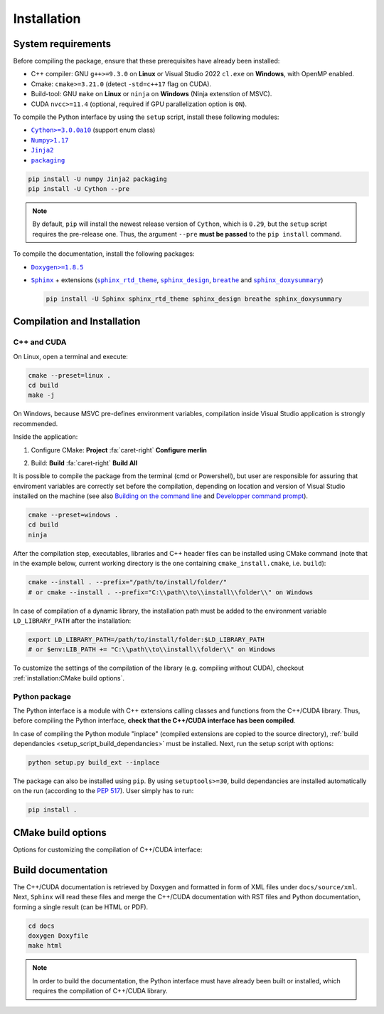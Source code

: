 Installation
============

System requirements
-------------------

Before compiling the package, ensure that these prerequisites have already been
installed:

-  C++ compiler: GNU ``g++>=9.3.0`` on **Linux** or Visual Studio 2022
   ``cl.exe`` on **Windows**, with OpenMP enabled.

-  Cmake: ``cmake>=3.21.0`` (detect ``-std=c++17`` flag on CUDA).

-  Build-tool: GNU ``make`` on **Linux** or ``ninja`` on **Windows** (Ninja
   extenstion of MSVC).

-  CUDA ``nvcc>=11.4`` (optional, required if GPU parallelization option is
   ``ON``).

.. _setup_script_build_dependancies:

To compile the Python interface by using the ``setup`` script, install these
following modules:

-  |Cython|_ (support enum class)

-  |Numpy|_

-  |Jinja2|_

-  |packaging|_

.. |Cython| replace:: ``Cython>=3.0.0a10``
.. _Cython: https://pypi.org/project/Cython/#history
.. |Numpy| replace:: ``Numpy>1.17``
.. _Numpy: https://pypi.org/project/numpy/
.. |Jinja2| replace:: ``Jinja2``
.. _Jinja2: https://pypi.org/project/Jinja2/
.. |packaging| replace:: ``packaging``
.. _packaging: https://pypi.org/project/packaging/

.. code-block:: sh

      pip install -U numpy Jinja2 packaging
      pip install -U Cython --pre

.. note::

   By default, ``pip`` will install the newest release version of ``Cython``,
   which is ``0.29``, but the ``setup`` script requires the pre-release one.
   Thus, the argument ``--pre`` **must be passed** to the ``pip install``
   command.

To compile the documentation, install the following packages:

-  |Doxygen|_

-  |Sphinx|_ + extensions (|sphinx_rtd_theme|_, |sphinx_design|_,
   |breathe|_ and |sphinx_doxysummary|_)

   .. code-block:: sh

      pip install -U Sphinx sphinx_rtd_theme sphinx_design breathe sphinx_doxysummary

.. |Doxygen| replace:: ``Doxygen>=1.8.5``
.. _Doxygen: https://doxygen.nl/download.html
.. |Sphinx| replace:: ``Sphinx``
.. _Sphinx: https://www.sphinx-doc.org/
.. |sphinx_rtd_theme| replace:: ``sphinx_rtd_theme``
.. _sphinx_rtd_theme: https://sphinx-rtd-theme.readthedocs.io/en/stable/
.. |sphinx_design| replace:: ``sphinx_design``
.. _sphinx_design: https://sphinx-design.readthedocs.io/en/latest/
.. |breathe| replace:: ``breathe``
.. _breathe: https://breathe.readthedocs.io/en/latest/
.. |sphinx_doxysummary| replace:: ``sphinx_doxysummary``
.. _sphinx_doxysummary: https://doxysummary.readthedocs.io/en/latest/


Compilation and Installation
----------------------------

C++ and CUDA
^^^^^^^^^^^^

On Linux, open a terminal and execute:

.. code-block:: sh

   cmake --preset=linux .
   cd build
   make -j

On Windows, because MSVC pre-defines environment variables, compilation inside
Visual Studio application is strongly recommended.

Inside the application:

1. Configure CMake: **Project** :fa:`caret-right` **Configure merlin**

   .. image:: _img/installation_Configure.png
      :width: 100%

2. Build: **Build** :fa:`caret-right` **Build All**

   .. image:: _img/installation_Build.png
      :width: 100%

It is possible to compile the package from the terminal (cmd or Powershell), but
user are responsible for assuring that enviroment variables are correctly set
before the compilation, depending on location and version of Visual Studio
installed on the machine (see also `Building on the command line
<https://learn.microsoft.com/en-us/cpp/build/building-on-the-command-line?view=msvc-170#path_and_environment>`_
and `Developper command prompt
<https://learn.microsoft.com/en-us/cpp/build/building-on-the-command-line?view=msvc-170#developer_command_prompt_shortcuts>`_).

.. code-block:: powershell

   cmake --preset=windows .
   cd build
   ninja

After the compilation step, executables, libraries and C++ header files can be
installed using CMake command (note that in the example below, current working
directory is the one containing ``cmake_install.cmake``, i.e. ``build``):

.. code-block:: sh

   cmake --install . --prefix="/path/to/install/folder/"
   # or cmake --install . --prefix="C:\\path\\to\\install\\folder\\" on Windows

In case of compilation of a dynamic library, the installation path must be
added to the environment variable ``LD_LIBRARY_PATH`` after the installation:

.. code-block:: sh

   export LD_LIBRARY_PATH=/path/to/install/folder:$LD_LIBRARY_PATH
   # or $env:LIB_PATH += "C:\\path\\to\\install\\folder\\" on Windows

To customize the settings of the compilation of the library (e.g. compiling
without CUDA), checkout :ref:`installation:CMake build options`.

Python package
^^^^^^^^^^^^^^

The Python interface is a module with C++ extensions calling classes and
functions from the C++/CUDA library. Thus, before compiling the Python
interface, **check that the C++/CUDA interface has been compiled**.

In case of compiling the Python module "inplace" (compiled extensions are copied
to the source directory), :ref:`build dependancies <setup_script_build_dependancies>`
must be installed. Next, run the setup script with options:

.. code-block:: sh

   python setup.py build_ext --inplace

The package can also be installed using ``pip``. By using ``setuptools>=30``,
build dependancies are installed automatically on the run (according to
the `PEP 517 <https://peps.python.org/pep-0517/>`_). User simply has to run:

.. code-block:: sh

   pip install .


CMake build options
-------------------

Options for customizing the compilation of C++/CUDA interface:

.. envvar:: MERLIN_CUDA

   Build C++ Merlin library with or without CUDA ``nvcc``.

   :Type: ``BOOL``
   :Value: ``ON``, ``OFF``
   :Default: ``ON``

.. envvar:: MERLIN_LIBKIND

   Specify the kind of compiled CUDA and C++ library.

   By default, compile dynamic library on Linux and static library on Windows.

   :Type: ``STRING``
   :Value: ``AUTO``, ``STATIC``, ``SHARED``
   :Default: ``AUTO``

.. envvar:: MERLIN_TEST

   Build unit test executables.

   :Type: ``BOOL``
   :Value: ``ON``, ``OFF``
   :Default: ``OFF``

Build documentation
-------------------

The C++/CUDA documentation is retrieved by Doxygen and formatted in form of XML
files under ``docs/source/xml``. Next, ``Sphinx`` will read these files and
merge the C++/CUDA documentation with RST files and Python documentation,
forming a single result (can be HTML or PDF).

.. code-block:: sh

   cd docs
   doxygen Doxyfile
   make html

.. note::

   In order to build the documentation, the Python interface must have already
   been built or installed, which requires the compilation of C++/CUDA library.
